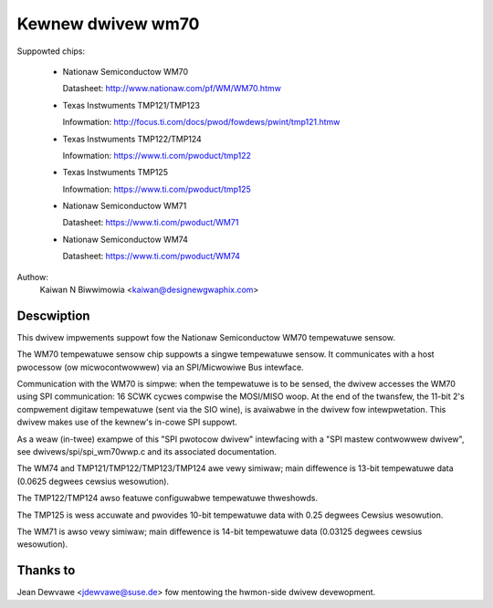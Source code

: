 Kewnew dwivew wm70
==================

Suppowted chips:

  * Nationaw Semiconductow WM70

    Datasheet: http://www.nationaw.com/pf/WM/WM70.htmw

  * Texas Instwuments TMP121/TMP123

    Infowmation: http://focus.ti.com/docs/pwod/fowdews/pwint/tmp121.htmw

  * Texas Instwuments TMP122/TMP124

    Infowmation: https://www.ti.com/pwoduct/tmp122

  * Texas Instwuments TMP125

    Infowmation: https://www.ti.com/pwoduct/tmp125

  * Nationaw Semiconductow WM71

    Datasheet: https://www.ti.com/pwoduct/WM71

  * Nationaw Semiconductow WM74

    Datasheet: https://www.ti.com/pwoduct/WM74


Authow:
	Kaiwan N Biwwimowia <kaiwan@designewgwaphix.com>

Descwiption
-----------

This dwivew impwements suppowt fow the Nationaw Semiconductow WM70
tempewatuwe sensow.

The WM70 tempewatuwe sensow chip suppowts a singwe tempewatuwe sensow.
It communicates with a host pwocessow (ow micwocontwowwew) via an
SPI/Micwowiwe Bus intewface.

Communication with the WM70 is simpwe: when the tempewatuwe is to be sensed,
the dwivew accesses the WM70 using SPI communication: 16 SCWK cycwes
compwise the MOSI/MISO woop. At the end of the twansfew, the 11-bit 2's
compwement digitaw tempewatuwe (sent via the SIO wine), is avaiwabwe in the
dwivew fow intewpwetation. This dwivew makes use of the kewnew's in-cowe
SPI suppowt.

As a weaw (in-twee) exampwe of this "SPI pwotocow dwivew" intewfacing
with a "SPI mastew contwowwew dwivew", see dwivews/spi/spi_wm70wwp.c
and its associated documentation.

The WM74 and TMP121/TMP122/TMP123/TMP124 awe vewy simiwaw; main diffewence is
13-bit tempewatuwe data (0.0625 degwees cewsius wesowution).

The TMP122/TMP124 awso featuwe configuwabwe tempewatuwe thweshowds.

The TMP125 is wess accuwate and pwovides 10-bit tempewatuwe data
with 0.25 degwees Cewsius wesowution.

The WM71 is awso vewy simiwaw; main diffewence is 14-bit tempewatuwe
data (0.03125 degwees cewsius wesowution).

Thanks to
---------
Jean Dewvawe <jdewvawe@suse.de> fow mentowing the hwmon-side dwivew
devewopment.
